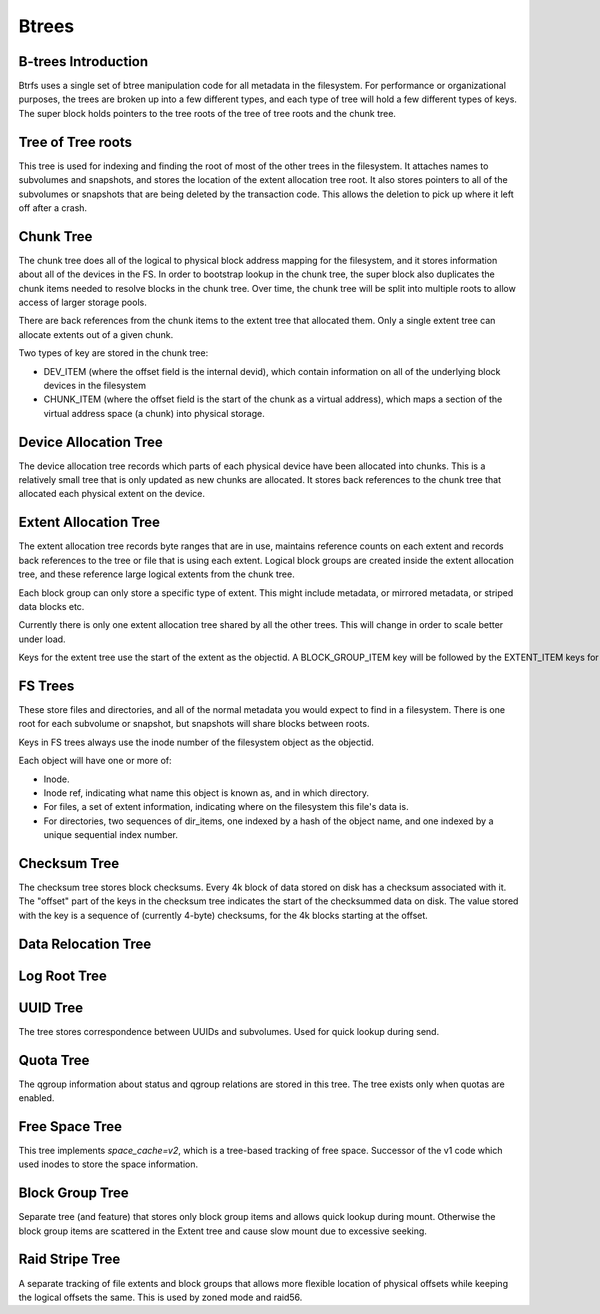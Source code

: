 Btrees
======

B-trees Introduction
--------------------

Btrfs uses a single set of btree manipulation code for all metadata in
the filesystem. For performance or organizational purposes, the trees
are broken up into a few different types, and each type of tree will
hold a few different types of keys. The super block holds pointers to
the tree roots of the tree of tree roots and the chunk tree.


Tree of Tree roots
------------------

This tree is used for indexing and finding the root of most of the other
trees in the filesystem. It attaches names to subvolumes and snapshots,
and stores the location of the extent allocation tree root. It also
stores pointers to all of the subvolumes or snapshots that are being
deleted by the transaction code. This allows the deletion to pick up
where it left off after a crash.


Chunk Tree
----------

The chunk tree does all of the logical to physical block address mapping
for the filesystem, and it stores information about all of the devices
in the FS. In order to bootstrap lookup in the chunk tree, the super
block also duplicates the chunk items needed to resolve blocks in the
chunk tree. Over time, the chunk tree will be split into multiple roots
to allow access of larger storage pools.

There are back references from the chunk items to the extent tree that
allocated them. Only a single extent tree can allocate extents out of a
given chunk.

Two types of key are stored in the chunk tree:

-  DEV_ITEM (where the offset field is the internal devid), which
   contain information on all of the underlying block devices in the
   filesystem
-  CHUNK_ITEM (where the offset field is the start of the chunk as a
   virtual address), which maps a section of the virtual address space
   (a chunk) into physical storage.


Device Allocation Tree
----------------------

The device allocation tree records which parts of each physical device
have been allocated into chunks. This is a relatively small tree that is
only updated as new chunks are allocated. It stores back references to
the chunk tree that allocated each physical extent on the device.


Extent Allocation Tree
----------------------

The extent allocation tree records byte ranges that are in use,
maintains reference counts on each extent and records back references to
the tree or file that is using each extent. Logical block groups are
created inside the extent allocation tree, and these reference large
logical extents from the chunk tree.

Each block group can only store a specific type of extent. This might
include metadata, or mirrored metadata, or striped data blocks etc.

Currently there is only one extent allocation tree shared by all the
other trees. This will change in order to scale better under load.

Keys for the extent tree use the start of the extent as the objectid. A BLOCK_GROUP_ITEM key will be followed by the EXTENT_ITEM keys for extents within that block group.


FS Trees
--------

These store files and directories, and all of the normal metadata you
would expect to find in a filesystem. There is one root for each
subvolume or snapshot, but snapshots will share blocks between roots.

Keys in FS trees always use the inode number of the filesystem object as the objectid.

Each object will have one or more of:

-  Inode.
-  Inode ref, indicating what name this object is known as, and in which
   directory.
-  For files, a set of extent information, indicating where on the
   filesystem this file's data is.
-  For directories, two sequences of dir_items, one indexed by a hash of
   the object name, and one indexed by a unique sequential index number.


Checksum Tree
-------------

The checksum tree stores block checksums. Every 4k block of data stored
on disk has a checksum associated with it. The "offset" part of the keys
in the checksum tree indicates the start of the checksummed data on
disk. The value stored with the key is a sequence of (currently 4-byte)
checksums, for the 4k blocks starting at the offset.


Data Relocation Tree
--------------------


Log Root Tree
-------------


UUID Tree
---------

The tree stores correspondence between UUIDs and subvolumes. Used for
quick lookup during send.


Quota Tree
----------

The qgroup information about status and qgroup relations are stored in this tree.
The tree exists only when quotas are enabled.


Free Space Tree
---------------

This tree implements *space_cache=v2*, which is a tree-based tracking of free
space. Successor of the v1 code which used inodes to store the space information.


Block Group Tree
----------------

Separate tree (and feature) that stores only block group items and allows quick lookup
during mount. Otherwise the block group items are scattered in the Extent tree
and cause slow mount due to excessive seeking.


Raid Stripe Tree
----------------

A separate tracking of file extents and block groups that allows more flexible
location of physical offsets while keeping the logical offsets the same. This
is used by zoned mode and raid56.
